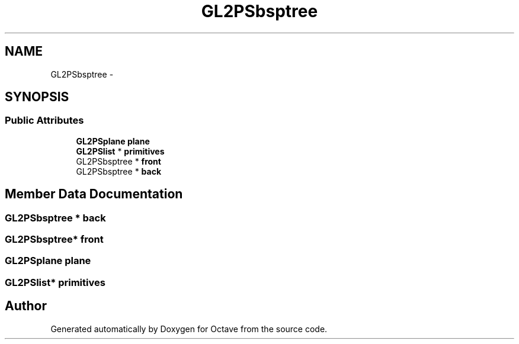 .TH "GL2PSbsptree" 3 "Tue Nov 27 2012" "Version 3.2" "Octave" \" -*- nroff -*-
.ad l
.nh
.SH NAME
GL2PSbsptree \- 
.SH SYNOPSIS
.br
.PP
.SS "Public Attributes"

.in +1c
.ti -1c
.RI "\fBGL2PSplane\fP \fBplane\fP"
.br
.ti -1c
.RI "\fBGL2PSlist\fP * \fBprimitives\fP"
.br
.ti -1c
.RI "GL2PSbsptree * \fBfront\fP"
.br
.ti -1c
.RI "GL2PSbsptree * \fBback\fP"
.br
.in -1c
.SH "Member Data Documentation"
.PP 
.SS "GL2PSbsptree * \fBback\fP"
.SS "GL2PSbsptree* \fBfront\fP"
.SS "\fBGL2PSplane\fP \fBplane\fP"
.SS "\fBGL2PSlist\fP* \fBprimitives\fP"

.SH "Author"
.PP 
Generated automatically by Doxygen for Octave from the source code\&.
